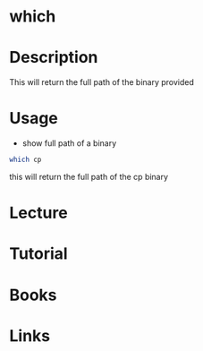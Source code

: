#+TAGS: which find_binary find_application


* which
* Description
This will return the full path of the binary provided
* Usage
- show full path of a binary
#+BEGIN_SRC sh
which cp
#+END_SRC
this will return the full path of the cp binary


* Lecture
* Tutorial
* Books
* Links
